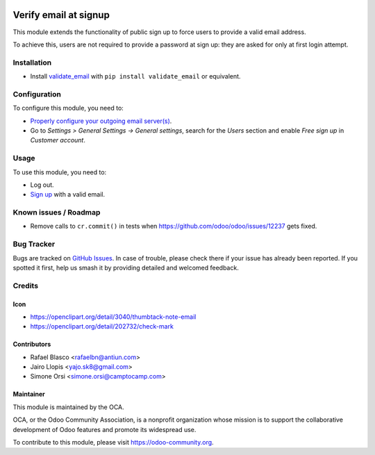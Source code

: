 .. image:: https://img.shields.io/badge/licence-AGPL--3-blue.svg
   :target: http://www.gnu.org/licenses/agpl-3.0-standalone.html
   :alt: License: AGPL-3

======================
Verify email at signup
======================

This module extends the functionality of public sign up to force users to
provide a valid email address.

To achieve this, users are not required to provide a password at
sign up: they are asked for only at first login attempt.

Installation
============

* Install `validate_email <https://pypi.python.org/pypi/validate_email>`_ with ``pip install validate_email`` or equivalent.

Configuration
=============

To configure this module, you need to:

* `Properly configure your outgoing email server(s)
  <https://www.odoo.com/es_ES/forum/help-1/question/how-to-configure-email-gateway-282#answer_290>`_.
* Go to *Settings > General Settings -> General settings*, search for the *Users* section and enable *Free sign up* in *Customer account*.

Usage
=====

To use this module, you need to:

* Log out.
* `Sign up </web/signup>`_ with a valid email.

.. image:: https://odoo-community.org/website/image/ir.attachment/5784_f2813bd/datas
   :alt: Try me on Runbot
   :target: https://runbot.odoo-community.org/runbot/149/11.0

Known issues / Roadmap
======================

* Remove calls to ``cr.commit()`` in tests when
  https://github.com/odoo/odoo/issues/12237 gets fixed.

Bug Tracker
===========

Bugs are tracked on `GitHub Issues
<https://github.com/OCA/server-tools/issues>`_. In case of trouble, please
check there if your issue has already been reported. If you spotted it first,
help us smash it by providing detailed and welcomed feedback.


Credits
=======

Icon
----

* https://openclipart.org/detail/3040/thumbtack-note-email
* https://openclipart.org/detail/202732/check-mark

Contributors
------------

* Rafael Blasco <rafaelbn@antiun.com>
* Jairo Llopis <yajo.sk8@gmail.com>
* Simone Orsi <simone.orsi@camptocamp.com>

Maintainer
----------

.. image:: https://odoo-community.org/logo.png
   :alt: Odoo Community Association
   :target: https://odoo-community.org

This module is maintained by the OCA.

OCA, or the Odoo Community Association, is a nonprofit organization whose
mission is to support the collaborative development of Odoo features and
promote its widespread use.

To contribute to this module, please visit https://odoo-community.org.
